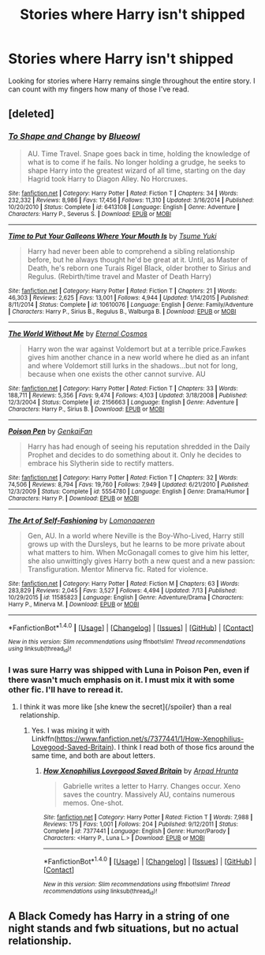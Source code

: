 #+TITLE: Stories where Harry isn't shipped

* Stories where Harry isn't shipped
:PROPERTIES:
:Score: 13
:DateUnix: 1500918738.0
:DateShort: 2017-Jul-24
:FlairText: Request
:END:
Looking for stories where Harry remains single throughout the entire story. I can count with my fingers how many of those I've read.


** [deleted]
:PROPERTIES:
:Score: 7
:DateUnix: 1500923454.0
:DateShort: 2017-Jul-24
:END:

*** [[http://www.fanfiction.net/s/6413108/1/][*/To Shape and Change/*]] by [[https://www.fanfiction.net/u/1201799/Blueowl][/Blueowl/]]

#+begin_quote
  AU. Time Travel. Snape goes back in time, holding the knowledge of what is to come if he fails. No longer holding a grudge, he seeks to shape Harry into the greatest wizard of all time, starting on the day Hagrid took Harry to Diagon Alley. No Horcruxes.
#+end_quote

^{/Site/: [[http://www.fanfiction.net/][fanfiction.net]] *|* /Category/: Harry Potter *|* /Rated/: Fiction T *|* /Chapters/: 34 *|* /Words/: 232,332 *|* /Reviews/: 8,986 *|* /Favs/: 17,456 *|* /Follows/: 11,310 *|* /Updated/: 3/16/2014 *|* /Published/: 10/20/2010 *|* /Status/: Complete *|* /id/: 6413108 *|* /Language/: English *|* /Genre/: Adventure *|* /Characters/: Harry P., Severus S. *|* /Download/: [[http://www.ff2ebook.com/old/ffn-bot/index.php?id=6413108&source=ff&filetype=epub][EPUB]] or [[http://www.ff2ebook.com/old/ffn-bot/index.php?id=6413108&source=ff&filetype=mobi][MOBI]]}

--------------

[[http://www.fanfiction.net/s/10610076/1/][*/Time to Put Your Galleons Where Your Mouth Is/*]] by [[https://www.fanfiction.net/u/2221413/Tsume-Yuki][/Tsume Yuki/]]

#+begin_quote
  Harry had never been able to comprehend a sibling relationship before, but he always thought he'd be great at it. Until, as Master of Death, he's reborn one Turais Rigel Black, older brother to Sirius and Regulus. (Rebirth/time travel and Master of Death Harry)
#+end_quote

^{/Site/: [[http://www.fanfiction.net/][fanfiction.net]] *|* /Category/: Harry Potter *|* /Rated/: Fiction T *|* /Chapters/: 21 *|* /Words/: 46,303 *|* /Reviews/: 2,625 *|* /Favs/: 13,001 *|* /Follows/: 4,944 *|* /Updated/: 1/14/2015 *|* /Published/: 8/11/2014 *|* /Status/: Complete *|* /id/: 10610076 *|* /Language/: English *|* /Genre/: Family/Adventure *|* /Characters/: Harry P., Sirius B., Regulus B., Walburga B. *|* /Download/: [[http://www.ff2ebook.com/old/ffn-bot/index.php?id=10610076&source=ff&filetype=epub][EPUB]] or [[http://www.ff2ebook.com/old/ffn-bot/index.php?id=10610076&source=ff&filetype=mobi][MOBI]]}

--------------

[[http://www.fanfiction.net/s/2156663/1/][*/The World Without Me/*]] by [[https://www.fanfiction.net/u/266421/Eternal-Cosmos][/Eternal Cosmos/]]

#+begin_quote
  Harry won the war against Voldemort but at a terrible price.Fawkes gives him another chance in a new world where he died as an infant and where Voldemort still lurks in the shadows...but not for long, because when one exists the other cannot survive. AU
#+end_quote

^{/Site/: [[http://www.fanfiction.net/][fanfiction.net]] *|* /Category/: Harry Potter *|* /Rated/: Fiction T *|* /Chapters/: 33 *|* /Words/: 188,711 *|* /Reviews/: 5,356 *|* /Favs/: 9,474 *|* /Follows/: 4,103 *|* /Updated/: 3/18/2008 *|* /Published/: 12/3/2004 *|* /Status/: Complete *|* /id/: 2156663 *|* /Language/: English *|* /Genre/: Adventure *|* /Characters/: Harry P., Sirius B. *|* /Download/: [[http://www.ff2ebook.com/old/ffn-bot/index.php?id=2156663&source=ff&filetype=epub][EPUB]] or [[http://www.ff2ebook.com/old/ffn-bot/index.php?id=2156663&source=ff&filetype=mobi][MOBI]]}

--------------

[[http://www.fanfiction.net/s/5554780/1/][*/Poison Pen/*]] by [[https://www.fanfiction.net/u/1013852/GenkaiFan][/GenkaiFan/]]

#+begin_quote
  Harry has had enough of seeing his reputation shredded in the Daily Prophet and decides to do something about it. Only he decides to embrace his Slytherin side to rectify matters.
#+end_quote

^{/Site/: [[http://www.fanfiction.net/][fanfiction.net]] *|* /Category/: Harry Potter *|* /Rated/: Fiction T *|* /Chapters/: 32 *|* /Words/: 74,506 *|* /Reviews/: 8,794 *|* /Favs/: 19,760 *|* /Follows/: 7,949 *|* /Updated/: 6/21/2010 *|* /Published/: 12/3/2009 *|* /Status/: Complete *|* /id/: 5554780 *|* /Language/: English *|* /Genre/: Drama/Humor *|* /Characters/: Harry P. *|* /Download/: [[http://www.ff2ebook.com/old/ffn-bot/index.php?id=5554780&source=ff&filetype=epub][EPUB]] or [[http://www.ff2ebook.com/old/ffn-bot/index.php?id=5554780&source=ff&filetype=mobi][MOBI]]}

--------------

[[http://www.fanfiction.net/s/11585823/1/][*/The Art of Self-Fashioning/*]] by [[https://www.fanfiction.net/u/1265079/Lomonaaeren][/Lomonaaeren/]]

#+begin_quote
  Gen, AU. In a world where Neville is the Boy-Who-Lived, Harry still grows up with the Dursleys, but he learns to be more private about what matters to him. When McGonagall comes to give him his letter, she also unwittingly gives Harry both a new quest and a new passion: Transfiguration. Mentor Minerva fic. Rated for violence.
#+end_quote

^{/Site/: [[http://www.fanfiction.net/][fanfiction.net]] *|* /Category/: Harry Potter *|* /Rated/: Fiction M *|* /Chapters/: 63 *|* /Words/: 283,829 *|* /Reviews/: 2,045 *|* /Favs/: 3,527 *|* /Follows/: 4,494 *|* /Updated/: 7/13 *|* /Published/: 10/29/2015 *|* /id/: 11585823 *|* /Language/: English *|* /Genre/: Adventure/Drama *|* /Characters/: Harry P., Minerva M. *|* /Download/: [[http://www.ff2ebook.com/old/ffn-bot/index.php?id=11585823&source=ff&filetype=epub][EPUB]] or [[http://www.ff2ebook.com/old/ffn-bot/index.php?id=11585823&source=ff&filetype=mobi][MOBI]]}

--------------

*FanfictionBot*^{1.4.0} *|* [[[https://github.com/tusing/reddit-ffn-bot/wiki/Usage][Usage]]] | [[[https://github.com/tusing/reddit-ffn-bot/wiki/Changelog][Changelog]]] | [[[https://github.com/tusing/reddit-ffn-bot/issues/][Issues]]] | [[[https://github.com/tusing/reddit-ffn-bot/][GitHub]]] | [[[https://www.reddit.com/message/compose?to=tusing][Contact]]]

^{/New in this version: Slim recommendations using/ ffnbot!slim! /Thread recommendations using/ linksub(thread_id)!}
:PROPERTIES:
:Author: FanfictionBot
:Score: 1
:DateUnix: 1500923502.0
:DateShort: 2017-Jul-24
:END:


*** I was sure Harry was shipped with Luna in Poison Pen, even if there wasn't much emphasis on it. I must mix it with some other fic. I'll have to reread it.
:PROPERTIES:
:Author: AnIndividualist
:Score: 1
:DateUnix: 1500936027.0
:DateShort: 2017-Jul-25
:END:

**** I think it was more like [she knew the secret]{/spoiler} than a real relationship.
:PROPERTIES:
:Author: vash3g
:Score: 2
:DateUnix: 1500936629.0
:DateShort: 2017-Jul-25
:END:

***** Yes. I was mixing it with Linkffn([[https://www.fanfiction.net/s/7377441/1/How-Xenophilius-Lovegood-Saved-Britain]]). I think I read both of those fics around the same time, and both are about letters.
:PROPERTIES:
:Author: AnIndividualist
:Score: 1
:DateUnix: 1500937488.0
:DateShort: 2017-Jul-25
:END:

****** [[http://www.fanfiction.net/s/7377441/1/][*/How Xenophilius Lovegood Saved Britain/*]] by [[https://www.fanfiction.net/u/3205163/Arpad-Hrunta][/Arpad Hrunta/]]

#+begin_quote
  Gabrielle writes a letter to Harry. Changes occur. Xeno saves the country. Massively AU, contains numerous memos. One-shot.
#+end_quote

^{/Site/: [[http://www.fanfiction.net/][fanfiction.net]] *|* /Category/: Harry Potter *|* /Rated/: Fiction T *|* /Words/: 7,988 *|* /Reviews/: 175 *|* /Favs/: 1,001 *|* /Follows/: 204 *|* /Published/: 9/12/2011 *|* /Status/: Complete *|* /id/: 7377441 *|* /Language/: English *|* /Genre/: Humor/Parody *|* /Characters/: <Harry P., Luna L.> *|* /Download/: [[http://www.ff2ebook.com/old/ffn-bot/index.php?id=7377441&source=ff&filetype=epub][EPUB]] or [[http://www.ff2ebook.com/old/ffn-bot/index.php?id=7377441&source=ff&filetype=mobi][MOBI]]}

--------------

*FanfictionBot*^{1.4.0} *|* [[[https://github.com/tusing/reddit-ffn-bot/wiki/Usage][Usage]]] | [[[https://github.com/tusing/reddit-ffn-bot/wiki/Changelog][Changelog]]] | [[[https://github.com/tusing/reddit-ffn-bot/issues/][Issues]]] | [[[https://github.com/tusing/reddit-ffn-bot/][GitHub]]] | [[[https://www.reddit.com/message/compose?to=tusing][Contact]]]

^{/New in this version: Slim recommendations using/ ffnbot!slim! /Thread recommendations using/ linksub(thread_id)!}
:PROPERTIES:
:Author: FanfictionBot
:Score: 1
:DateUnix: 1500937512.0
:DateShort: 2017-Jul-25
:END:


** A Black Comedy has Harry in a string of one night stands and fwb situations, but no actual relationship.
:PROPERTIES:
:Author: xljj42
:Score: 1
:DateUnix: 1501136665.0
:DateShort: 2017-Jul-27
:END:
